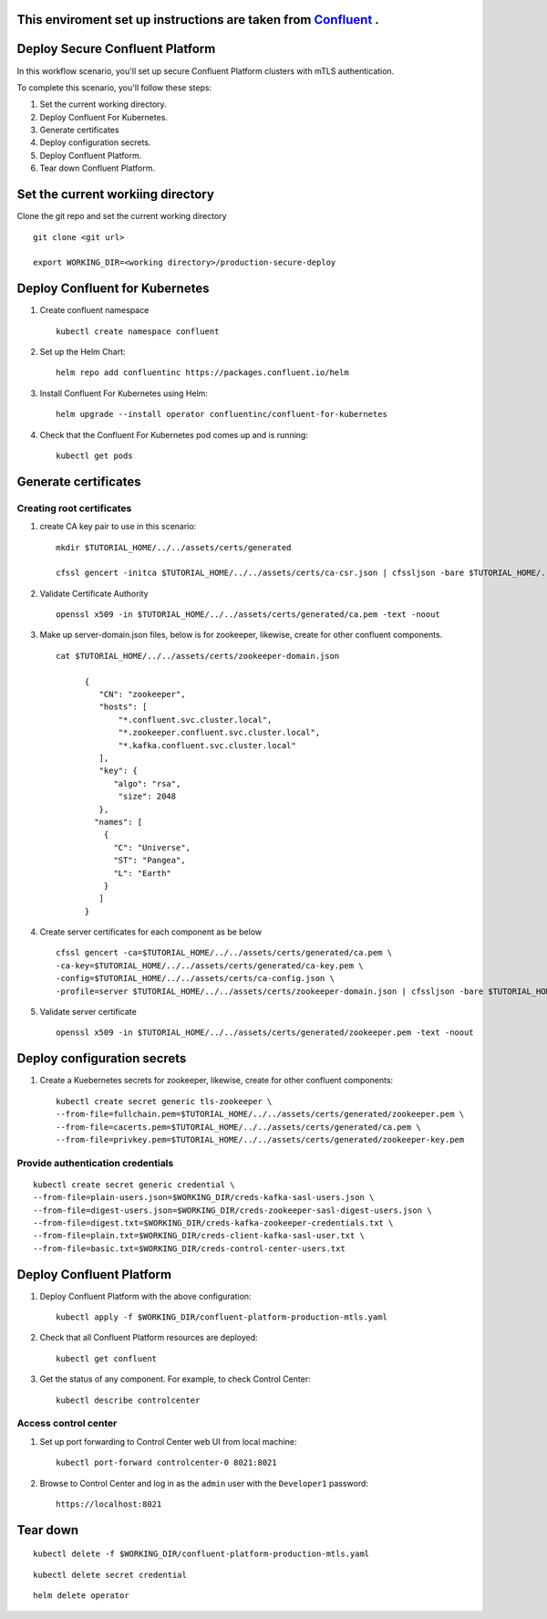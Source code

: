 ===============================
This enviroment set up instructions are taken from  `Confluent <https://github.com/confluentinc/confluent-kubernetes-examples/tree/master/security/secure-authn-encrypt-deploy>`_ .
===============================


================================
Deploy Secure Confluent Platform
================================

In this workflow scenario, you'll set up secure Confluent Platform clusters with
mTLS authentication.


To complete this scenario, you'll follow these steps:

#. Set the current working  directory.

#. Deploy Confluent For Kubernetes.

#. Generate certificates 

#. Deploy configuration secrets.

#. Deploy Confluent Platform.

#. Tear down Confluent Platform.

==================================
Set the current workiing directory
==================================

Clone the git repo and set the current working directory 

::

  git clone <git url>
   
  export WORKING_DIR=<working directory>/production-secure-deploy
  
===============================
Deploy Confluent for Kubernetes
===============================
#. Create confluent namespace

   ::
   
     kubectl create namespace confluent

#. Set up the Helm Chart:

   ::

     helm repo add confluentinc https://packages.confluent.io/helm


#. Install Confluent For Kubernetes using Helm:

   ::

     helm upgrade --install operator confluentinc/confluent-for-kubernetes
  
#. Check that the Confluent For Kubernetes pod comes up and is running:

   ::
     
     kubectl get pods


============================
Generate certificates
============================

   
Creating root certificates
^^^^^^^^^^^^^^^^^^^^^^^^^^^^^^

#. create CA key pair to use in this scenario: 

   ::
     
     mkdir $TUTORIAL_HOME/../../assets/certs/generated
     
     cfssl gencert -initca $TUTORIAL_HOME/../../assets/certs/ca-csr.json | cfssljson -bare $TUTORIAL_HOME/../../assets/certs/generated/ca -

#. Validate Certificate Authority

   :: 
   
     openssl x509 -in $TUTORIAL_HOME/../../assets/certs/generated/ca.pem -text -noout
    
#. Make up server-domain.json files, below is for zookeeper, likewise, create for other confluent components. 

   ::   
   
     cat $TUTORIAL_HOME/../../assets/certs/zookeeper-domain.json
          
           {
              "CN": "zookeeper",
              "hosts": [
                  "*.confluent.svc.cluster.local",
                  "*.zookeeper.confluent.svc.cluster.local",
                  "*.kafka.confluent.svc.cluster.local"
              ],
              "key": {
                 "algo": "rsa",
                  "size": 2048
              },
             "names": [
               {
                 "C": "Universe",
                 "ST": "Pangea",
                 "L": "Earth"
               }
              ]
           }

#. Create server certificates for each component as be below 

   ::
   
     cfssl gencert -ca=$TUTORIAL_HOME/../../assets/certs/generated/ca.pem \
     -ca-key=$TUTORIAL_HOME/../../assets/certs/generated/ca-key.pem \
     -config=$TUTORIAL_HOME/../../assets/certs/ca-config.json \
     -profile=server $TUTORIAL_HOME/../../assets/certs/zookeeper-domain.json | cfssljson -bare $TUTORIAL_HOME/../../assets/certs/generated/zookeeper

#. Validate server certificate 

   ::
   
     openssl x509 -in $TUTORIAL_HOME/../../assets/certs/generated/zookeeper.pem -text -noout
     
============================
Deploy configuration secrets
============================

#. Create a Kuebernetes secrets for zookeeper, likewise, create for other confluent components:

   ::
   
     kubectl create secret generic tls-zookeeper \
     --from-file=fullchain.pem=$TUTORIAL_HOME/../../assets/certs/generated/zookeeper.pem \
     --from-file=cacerts.pem=$TUTORIAL_HOME/../../assets/certs/generated/ca.pem \
     --from-file=privkey.pem=$TUTORIAL_HOME/../../assets/certs/generated/zookeeper-key.pem
  

Provide authentication credentials 
^^^^^^^^^^^^^^^^^^^^^^^^^^^^^^^^^^^

::

  kubectl create secret generic credential \
  --from-file=plain-users.json=$WORKING_DIR/creds-kafka-sasl-users.json \
  --from-file=digest-users.json=$WORKING_DIR/creds-zookeeper-sasl-digest-users.json \
  --from-file=digest.txt=$WORKING_DIR/creds-kafka-zookeeper-credentials.txt \
  --from-file=plain.txt=$WORKING_DIR/creds-client-kafka-sasl-user.txt \
  --from-file=basic.txt=$WORKING_DIR/creds-control-center-users.txt


=========================
Deploy Confluent Platform
=========================

#. Deploy Confluent Platform with the above configuration:

   ::

     kubectl apply -f $WORKING_DIR/confluent-platform-production-mtls.yaml

#. Check that all Confluent Platform resources are deployed:

   ::
   
     kubectl get confluent

#. Get the status of any component. For example, to check Control Center:

   ::
   
     kubectl describe controlcenter

Access control center
^^^^^^^^^^^^^^^^^^^^^^^^^^


#. Set up port forwarding to Control Center web UI from local machine:

   ::

     kubectl port-forward controlcenter-0 8021:8021

#. Browse to Control Center and log in as the ``admin`` user with the ``Developer1`` password:

   ::
   
     https://localhost:8021


=========
Tear down
=========

::

  kubectl delete -f $WORKING_DIR/confluent-platform-production-mtls.yaml


::

  kubectl delete secret credential


::

  helm delete operator
  
